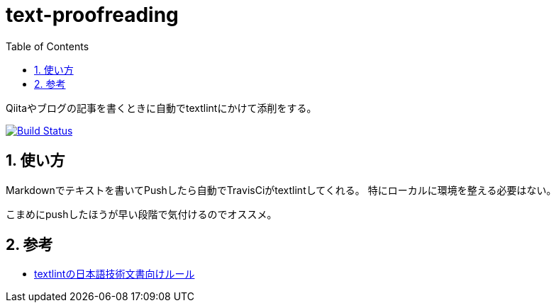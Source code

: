 :toc: left
:sectnums:

= text-proofreading

Qiitaやブログの記事を書くときに自動でtextlintにかけて添削をする。

image:https://travis-ci.org/jiro4989/text-proofreading.svg?branch=master["Build Status", link="https://travis-ci.org/jiro4989/text-proofreading"]

== 使い方

Markdownでテキストを書いてPushしたら自動でTravisCiがtextlintしてくれる。
特にローカルに環境を整える必要はない。

こまめにpushしたほうが早い段階で気付けるのでオススメ。

== 参考

* https://github.com/textlint-ja/textlint-rule-preset-ja-technical-writing[textlintの日本語技術文書向けルール]
